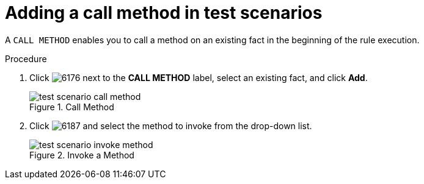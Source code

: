 [id='test-scenarios-call-method-proc']
= Adding a call method in test scenarios

A `CALL METHOD` enables you to call a method on an existing fact in the beginning of the rule execution.

.Procedure
. Click image:6176.png[] next to the *CALL METHOD* label, select an existing fact, and click *Add*.
+
.Call Method
image::test-scenario-call-method.png[]
. Click image:6187.png[] and select the method to invoke from the drop-down list.
+
.Invoke a Method
image::test-scenario-invoke-method.png[]
